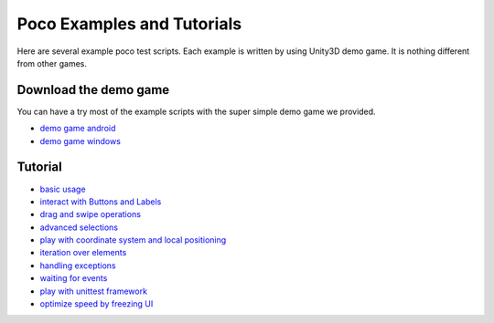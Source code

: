
Poco Examples and Tutorials
===========================

Here are several example poco test scripts. Each example is written by using Unity3D demo game.
It is nothing different from other games.

Download the demo game
----------------------

You can have a try most of the example scripts with the super simple demo game we provided.

- `demo game android`_
- `demo game windows`_

Tutorial
--------

* `basic usage`_
* `interact with Buttons and Labels`_
* `drag and swipe operations`_
* `advanced selections`_
* `play with coordinate system and local positioning`_
* `iteration over elements`_
* `handling exceptions`_
* `waiting for events`_
* `play with unittest framework`_
* `optimize speed by freezing UI`_


.. _basic usage: basic.html
.. _interact with Buttons and Labels: interact_with_buttons_and_labels.html
.. _drag and swipe operations: drag_and_swipe_operations.html
.. _advanced selections: advanced_selections.html
.. _play with coordinate system and local positioning: play_with_coordinate_system_and_local_positioning.html
.. _iteration over elements: iteration_over_elements.html
.. _handling exceptions: handling_exceptions.html
.. _waiting for events: waiting_events.html
.. _play with unittest framework: play_with_unittest_framework.html
.. _optimize speed by freezing UI: optimize_speed_by_freezing_UI.html

.. _demo game android: http://top.gdl.netease.com/poco-res/poco-demo-unity-game-android.zip
.. _demo game windows: http://top.gdl.netease.com/poco-res/poco-demo-unity-game-win.zip
